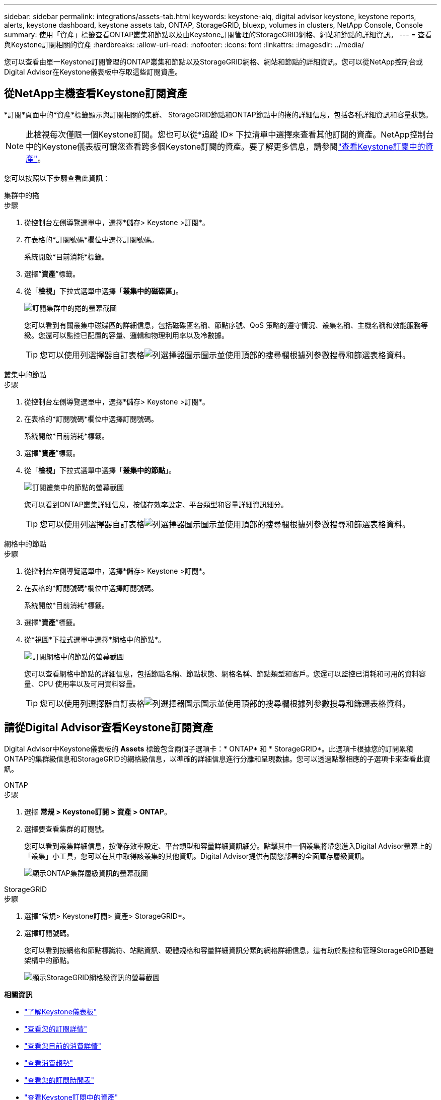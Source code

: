 ---
sidebar: sidebar 
permalink: integrations/assets-tab.html 
keywords: keystone-aiq, digital advisor keystone, keystone reports, alerts, keystone dashboard, keystone assets tab, ONTAP, StorageGRID, bluexp, volumes in clusters, NetApp Console, Console 
summary: 使用「資產」標籤查看ONTAP叢集和節點以及由Keystone訂閱管理的StorageGRID網格、網站和節點的詳細資訊。 
---
= 查看與Keystone訂閱相關的資產
:hardbreaks:
:allow-uri-read: 
:nofooter: 
:icons: font
:linkattrs: 
:imagesdir: ../media/


[role="lead"]
您可以查看由單一Keystone訂閱管理的ONTAP叢集和節點以及StorageGRID網格、網站和節點的詳細資訊。您可以從NetApp控制台或Digital Advisor在Keystone儀表板中存取這些訂閱資產。



== 從NetApp主機查看Keystone訂閱資產

*訂閱*頁面中的*資產*標籤顯示與訂閱相關的集群、 StorageGRID節點和ONTAP節點中的捲的詳細信息，包括各種詳細資訊和容量狀態。


NOTE: 此檢視每次僅限一個Keystone訂閱。您也可以從*追蹤 ID* 下拉清單中選擇來查看其他訂閱的資產。NetApp控制台中的Keystone儀表板可讓您查看跨多個Keystone訂閱的資產。要了解更多信息，請參閱link:../integrations/assets.html["查看Keystone訂閱中的資產"]。

您可以按照以下步驟查看此資訊：

[role="tabbed-block"]
====
.集群中的捲
--
.步驟
. 從控制台左側導覽選單中，選擇*儲存> Keystone >訂閱*。
. 在表格的*訂閱號碼*欄位中選擇訂閱號碼。
+
系統開啟*目前消耗*標籤。

. 選擇“*資產*”標籤。
. 從「*檢視*」下拉式選單中選擇「*叢集中的磁碟區*」。
+
image:bxp-volumes-clusters-single-subscription.png["訂閱集群中的捲的螢幕截圖"]

+
您可以看到有關叢集中磁碟區的詳細信息，包括磁碟區名稱、節點序號、QoS 策略的遵守情況、叢集名稱、主機名稱和效能服務等級。您還可以監控已配置的容量、邏輯和物理利用率以及冷數據。

+

TIP: 您可以使用列選擇器自訂表格image:column-selector.png["列選擇器圖示"]圖示並使用頂部的搜尋欄根據列參數搜尋和篩選表格資料。



--
.叢集中的節點
--
.步驟
. 從控制台左側導覽選單中，選擇*儲存> Keystone >訂閱*。
. 在表格的*訂閱號碼*欄位中選擇訂閱號碼。
+
系統開啟*目前消耗*標籤。

. 選擇“*資產*”標籤。
. 從「*檢視*」下拉式選單中選擇「*叢集中的節點*」。
+
image:bxp-nodes-cluster-single-subscription.png["訂閱叢集中的節點的螢幕截圖"]

+
您可以看到ONTAP叢集詳細信息，按儲存效率設定、平台類型和容量詳細資訊細分。

+

TIP: 您可以使用列選擇器自訂表格image:column-selector.png["列選擇器圖示"]圖示並使用頂部的搜尋欄根據列參數搜尋和篩選表格資料。



--
.網格中的節點
--
.步驟
. 從控制台左側導覽選單中，選擇*儲存> Keystone >訂閱*。
. 在表格的*訂閱號碼*欄位中選擇訂閱號碼。
+
系統開啟*目前消耗*標籤。

. 選擇“*資產*”標籤。
. 從*視圖*下拉式選單中選擇*網格中的節點*。
+
image:bxp-nodes-grids-single-subscription.png["訂閱網格中的節點的螢幕截圖"]

+
您可以查看網格中節點的詳細信息，包括節點名稱、節點狀態、網格名稱、節點類型和客戶。您還可以監控已消耗和可用的資料容量、CPU 使用率以及可用資料容量。

+

TIP: 您可以使用列選擇器自訂表格image:column-selector.png["列選擇器圖示"]圖示並使用頂部的搜尋欄根據列參數搜尋和篩選表格資料。



--
====


== 請從Digital Advisor查看Keystone訂閱資產

Digital Advisor中Keystone儀表板的 *Assets* 標籤包含兩個子選項卡：* ONTAP* 和 * StorageGRID*。此選項卡根據您的訂閱累積ONTAP的集群級信息和StorageGRID的網格級信息，以準確的詳細信息進行分離和呈現數據。您可以透過點擊相應的子選項卡來查看此資訊。

[role="tabbed-block"]
====
.ONTAP
--
.步驟
. 選擇 *常規 > Keystone訂閱 > 資產 > ONTAP*。
. 選擇要查看集群的訂閱號。
+
您可以看到叢集詳細信息，按儲存效率設定、平台類型和容量詳細資訊細分。點擊其中一個叢集將帶您進入Digital Advisor螢幕上的「叢集」小工具，您可以在其中取得該叢集的其他資訊。Digital Advisor提供有關您部署的全面庫存層級資訊。

+
image:assets-tab-3.png["顯示ONTAP集群層級資訊的螢幕截圖"]



--
.StorageGRID
--
.步驟
. 選擇*常規> Keystone訂閱> 資產> StorageGRID*。
. 選擇訂閱號碼。
+
您可以看到按網格和節點標識符、站點資訊、硬體規格和容量詳細資訊分類的網格詳細信息，這有助於監控和管理StorageGRID基礎架構中的節點。

+
image:assets-tab-storagegrid.png["顯示StorageGRID網格級資訊的螢幕截圖"]



--
====
*相關資訊*

* link:../integrations/dashboard-overview.html["了解Keystone儀表板"]
* link:../integrations/subscriptions-tab.html["查看您的訂閱詳情"]
* link:../integrations/current-usage-tab.html["查看您目前的消費詳情"]
* link:../integrations/consumption-tab.html["查看消費趨勢"]
* link:../integrations/subscription-timeline.html["查看您的訂閱時間表"]
* link:../integrations/assets.html["查看Keystone訂閱中的資產"]
* link:../integrations/monitoring-alerts.html["查看和管理警報和監視器"]
* link:../integrations/volumes-objects-tab.html["查看捲和物件的詳細信息"]


